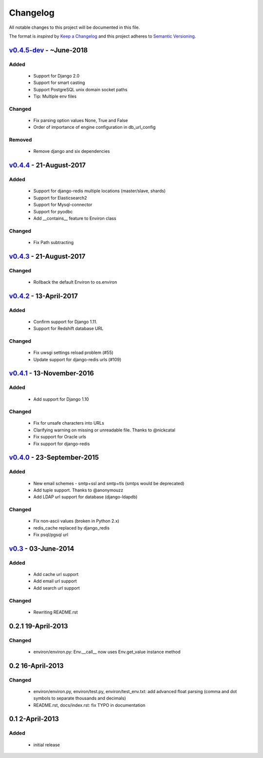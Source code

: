 Changelog
=========
All notable changes to this project will be documented in this file.

The format is *inspired* by `Keep a Changelog <http://keepachangelog.com/en/1.0.0/>`_
and this project adheres to `Semantic Versioning <http://semver.org/spec/v2.0.0.html>`_.


`v0.4.5-dev`_ - ~June-2018
--------------------------
Added
+++++
  - Support for Django 2.0
  - Support for smart casting
  - Support PostgreSQL unix domain socket paths
  - Tip: Multiple env files

Changed
+++++++
  - Fix parsing option values None, True and False
  - Order of importance of engine configuration in db_url_config

Removed
+++++++
  - Remove django and six dependencies


`v0.4.4`_ - 21-August-2017
--------------------------

Added
+++++
  - Support for django-redis multiple locations (master/slave, shards)
  - Support for Elasticsearch2
  - Support for Mysql-connector
  - Support for pyodbc
  - Add __contains__ feature to Environ class

Changed
+++++++
  - Fix Path subtracting


`v0.4.3`_ - 21-August-2017
--------------------------
Changed
+++++++
  - Rollback the default Environ to os.environ

`v0.4.2`_ - 13-April-2017
-------------------------
Added
+++++
  - Confirm support for Django 1.11.
  - Support for Redshift database URL

Changed
+++++++
  - Fix uwsgi settings reload problem (#55)
  - Update support for django-redis urls (#109)

`v0.4.1`_ - 13-November-2016
----------------------------
Added
+++++
  - Add support for Django 1.10

Changed
+++++++
  - Fix for unsafe characters into URLs
  - Clarifying warning on missing or unreadable file. Thanks to @nickcatal
  - Fix support for Oracle urls
  - Fix support for django-redis

`v0.4.0`_ - 23-September-2015
-----------------------------
Added
+++++
  - New email schemes - smtp+ssl and smtp+tls (smtps would be deprecated)
  - Add tuple support. Thanks to @anonymouzz
  - Add LDAP url support for database (django-ldapdb)

Changed
+++++++
  - Fix non-ascii values (broken in Python 2.x)
  - redis_cache replaced by django_redis
  - Fix psql/pgsql url

`v0.3`_ - 03-June-2014
----------------------
Added
+++++
  - Add cache url support
  - Add email url support
  - Add search url support

Changed
+++++++
  - Rewriting README.rst

0.2.1 19-April-2013
-------------------
Changed
+++++++
  - environ/environ.py: Env.__call__ now uses Env.get_value instance method

0.2 16-April-2013
-----------------
Changed
+++++++
  - environ/environ.py, environ/test.py, environ/test_env.txt: add advanced
    float parsing (comma and dot symbols to separate thousands and decimals)
  - README.rst, docs/index.rst: fix TYPO in documentation

0.1 2-April-2013
-----------------
Added
+++++
  - initial release


.. _v0.4.5-dev: https://github.com/joke2k/django-environ/compare/v0.4.4...develop
.. _v0.4.4: https://github.com/joke2k/django-environ/compare/v0.4.3...v0.4.4
.. _v0.4.3: https://github.com/joke2k/django-environ/compare/v0.4.2...v0.4.3
.. _v0.4.2: https://github.com/joke2k/django-environ/compare/v0.4.1...v0.4.2
.. _v0.4.1: https://github.com/joke2k/django-environ/compare/v0.4.0...v0.4.1
.. _v0.4.0: https://github.com/joke2k/django-environ/compare/v0.3...v0.4.0
.. _v0.3: https://github.com/joke2k/django-environ/compare/v0.2.1...v0.3
.. _`Keep a Changelog`: http://keepachangelog.com/en/1.0.0/
.. _`Semantic Versioning`: http://semver.org/spec/v2.0.0.html
